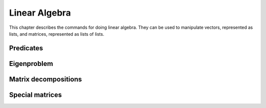 ==============
Linear Algebra
==============

This chapter describes the commands for doing linear algebra. They can
be used to manipulate vectors, represented as lists, and matrices,
represented as lists of lists.

.. function:: Dot(t1,t2)
              infix . (t1,t2)

   dot product of tensors

   :param t1,t2: tensors (currently only vectors and matrices are supported)

   :func:`Dot` returns the dot product (aka inner product) of two tensors ``t1``
   and ``t2``. The last  index of ``t1`` and the first index of ``t2`` are
   contracted. Currently :func:`Dot` works  only for vectors and matrices. Inner
   product of two vectors, a matrix  with a vector (and vice versa) or two
   matrices yields respectively a scalar, a vector or a matrix.

   :Example:

   ::

      In> Dot({1,2},{3,4})
      Out> 11;
      In> Dot({{1,2},{3,4}},{5,6})
      Out> {17,39};
      In> Dot({5,6},{{1,2},{3,4}})
      Out> {23,34};
      In> Dot({{1,2},{3,4}},{{5,6},{7,8}})
      Out> {{19,22},{43,50}};

   Or, using the ``.`` operator::

      In> {1,2} . {3,4}
      Out> 11;
      In> {{1,2},{3,4}} . {5,6}
      Out> {17,39};
      In> {5,6} . {{1,2},{3,4}}
      Out> {23,34};
      In> {{1,2},{3,4}} . {{5,6},{7,8}}
      Out> {{19,22},{43,50}};


   .. seealso:: :func:`Outer`, :func:`Cross`, :func:`IsScalar`, :func:`IsVector`, :func:`IsMatrix`

.. function:: CrossProduct(u,v)
              infix X(u,v)

   cross outer product of vectors

   :param u, v: three-dimensional vectors

   The `cross product`_ of the vectors ``u``  and ``v`` is returned. Both ``u``
   and ``v`` have to be three-dimensional.

   :Example:

   ::

      In> {a,b,c} X {d,e,f};
      Out> {b*f-c*e,c*d-a*f,a*e-b*d};


   .. seealso:: :func:`Dot`

   .. _cross product: https://en.wikipedia.org/wiki/Cross_product

.. function:: Outer(t1,t2)
              infix o(t1,t2)

   outer tensor product

   :param t1,t2: tensors (currently only vectors are supported)

   :func:`Outer` returns the outer product of two tensors ``t1`` and ``t2``.
   Currently :func:`Outer` work works only for vectors, i.e. tensors of rank 1.
   The outer product of two vectors yields a matrix.

   :Example:

   ::

      In> Outer({1,2},{3,4,5})
      Out> {{3,4,5},{6,8,10}};
      In> Outer({a,b},{c,d})
      Out> {{a*c,a*d},{b*c,b*d}};

   Or, using the ``o`` operator::

      In> {1,2} o {3,4,5}
      Out> {{3,4,5},{6,8,10}};
      In> {a,b} o {c,d}
      Out> {{a*c,a*d},{b*c,b*d}};


   .. seealso:: :func:`Dot`, :func:`Cross`

.. function:: ZeroVector(n)

   create a vector with all zeroes

   :param n: length of the vector to return

   This command returns a vector of length ``n``, filled with zeroes.

   :Example:

   ::

      In> ZeroVector(4)
      Out> {0,0,0,0};


   .. seealso:: :func:`BaseVector`, :func:`ZeroMatrix`, :func:`IsZeroVector`

.. function:: BaseVector(k, n)

   base vector

   :param k: index of the base vector to construct
   :param n: dimension of the vector

   This command returns the "k"-th base vector of dimension "n". This
   is a vector of length "n" with all zeroes except for the "k"-th
   entry, which contains a 1.

   :Example:

   ::

      In> BaseVector(2,4)
      Out> {0,1,0,0};


   .. seealso:: :func:`ZeroVector`, :func:`Identity`

.. function:: Identity(n)

   make identity matrix

   :param n: size of the matrix

   This commands returns the identity matrix of size "n" by "n". This
   matrix has ones on the diagonal while the other entries are zero.

   :Example:

   ::

      In> Identity(3)
      Out> {{1,0,0},{0,1,0},{0,0,1}};


   .. seealso:: :func:`BaseVector`, :func:`ZeroMatrix`, :func:`DiagonalMatrix`

.. function:: ZeroMatrix(n)

   make a zero matrix

   :param n: number of rows
   :param m: number of columns

   This command returns a matrix with `n` rows and `m` columns,
   completely filled with zeroes. If only given one parameter,  it
   returns the square `n` by `n` zero matrix.

   :Example:

   ::

      In> ZeroMatrix(3,4)
      Out> {{0,0,0,0},{0,0,0,0},{0,0,0,0}};
      In> ZeroMatrix(3)
      Out> {{0,0,0},{0,0,0},{0,0,0}};


   .. seealso:: :func:`ZeroVector`, :func:`Identity`

.. function:: Diagonal(A)

   extract the diagonal from a matrix

   :param A: matrix

   This command returns a vector of the diagonal components  of the
   matrix {A}.

   :Example:

   ::

      In> Diagonal(5*Identity(4))
      Out> {5,5,5,5};
      In> Diagonal(HilbertMatrix(3))
      Out> {1,1/3,1/5};


   .. seealso:: :func:`DiagonalMatrix`, :func:`IsDiagonal`

.. function:: DiagonalMatrix(d)

   construct a diagonal matrix

   :param d: list of values to put on the diagonal

   This command constructs a diagonal matrix, that is a square matrix
   whose off-diagonal entries are all zero. The elements of the vector
   "d" are put on the diagonal.

   :Example:

   ::

      In> DiagonalMatrix(1 .. 4)
      Out> {{1,0,0,0},{0,2,0,0},{0,0,3,0},{0,0,0,4}};


   .. seealso:: :func:`Identity`, :func:`ZeroMatrix`

.. function:: OrthogonalBasis(W)

   create an orthogonal basis

   :param W: A linearly independent set of row vectors (aka a matrix)

   Given a linearly independent set {W} (constructed of rows vectors),
   this command returns an orthogonal basis {V} for {W}, which means
   that span(V) = span(W) and {InProduct(V[i],V[j]) = 0} when {i !=
   j}.  This function uses the Gram-Schmidt orthogonalization process.

   :Example:

   ::

      In> OrthogonalBasis({{1,1,0},{2,0,1},{2,2,1}})
      Out> {{1,1,0},{1,-1,1},{-1/3,1/3,2/3}};


   .. seealso:: :func:`OrthonormalBasis`, :func:`InProduct`

.. function:: OrthonormalBasis(W)

   create an orthonormal basis

   :param W: A linearly independent set of row vectors (aka a matrix)

   Given a linearly independent set {W} (constructed of rows vectors),
   this command returns an orthonormal basis {V} for {W}. This is done
   by first using {OrthogonalBasis(W)}, then dividing each vector by
   its  magnitude, so as the give them unit length.

   :Example:

   ::

      In> OrthonormalBasis({{1,1,0},{2,0,1},{2,2,1}})
      Out> {{Sqrt(1/2),Sqrt(1/2),0},{Sqrt(1/3),-Sqrt(1/3),Sqrt(1/3)},
      {-Sqrt(1/6),Sqrt(1/6),Sqrt(2/3)}};


   .. seealso:: :func:`OrthogonalBasis`, :func:`InProduct`, :func:`Normalize`

.. function:: Normalize(v)

   normalize a vector

   :param v: a vector

   Return the normalized (unit) vector parallel to {v}: a vector
   having the same  direction but with length 1.

   :Example:

   ::

      In> v:=Normalize({3,4})
      Out> {3/5,4/5};
      In> v . v
      Out> 1;


   .. seealso:: :func:`InProduct`, :func:`CrossProduct`

.. function:: Transpose(M)

   get transpose of a matrix

   :param M: a matrix

   {Transpose} returns the transpose of a matrix :math:`M`. Because matrices
   are  just lists of lists, this is a useful operation too for lists.

   :Example:

   ::

      In> Transpose({{a,b}})
      Out> {{a},{b}};


.. function:: Determinant(M)

   determinant of a matrix

   :param M: a matrix

   Returns the determinant of a matrix M.

   :Example:

   ::

      In> A:=DiagonalMatrix(1 .. 4)
      Out> {{1,0,0,0},{0,2,0,0},{0,0,3,0},{0,0,0,4}};
      In> Determinant(A)
      Out> 24;


.. function:: Trace(M)

   trace of a matrix

   :param M: a matrix

   {Trace} returns the trace of a matrix :math:`M` (defined as the sum of
   the  elements on the diagonal of the matrix).

   :Example:

   ::

      In> A:=DiagonalMatrix(1 .. 4)
      Out> {{1,0,0,0},{0,2,0,0},{0,0,3,0},{0,0,0,4}};
      In> Trace(A)
      Out> 10;


.. function:: Inverse(M)

   get inverse of a matrix

   :param M: a matrix

   Inverse returns the inverse of matrix :math:`M`. The determinant of :math:`M`
   should  be non-zero. Because this function uses {Determinant} for
   calculating  the inverse of a matrix, you can supply matrices with
   non-numeric (symbolic)  matrix elements.

   :Example:

   ::

      In> A:=DiagonalMatrix({a,b,c})
      Out> {{a,0,0},{0,b,0},{0,0,c}};
      In> B:=Inverse(A)
      Out> {{(b*c)/(a*b*c),0,0},{0,(a*c)/(a*b*c),0},
      {0,0,(a*b)/(a*b*c)}};
      In> Simplify(B)
      Out> {{1/a,0,0},{0,1/b,0},{0,0,1/c}};


   .. seealso:: :func:`Determinant`

.. function:: Minor(M,i,j)

   get principal minor of a matrix

   :param M: a matrix
   :param i}, {j: positive integers

   Minor returns the minor of a matrix around  the element :math:`i, j`.
   The minor is the determinant of the matrix obtained from :math:`M` by
   deleting the :math:`i`-th row and the :math:`j`-th column.

   :Example:

   ::

      In> A := {{1,2,3}, {4,5,6}, {7,8,9}};
      Out> {{1,2,3},{4,5,6},{7,8,9}};
      In> PrettyForm(A);
      /                    \
      | ( 1 ) ( 2 ) ( 3 )  |
      |                    |
      | ( 4 ) ( 5 ) ( 6 )  |
      |                    |
      | ( 7 ) ( 8 ) ( 9 )  |
      \                    /
      Out> True;
      In> Minor(A,1,2);
      Out> -6;
      In> Determinant({{2,3}, {8,9}});
      Out> -6;


   .. seealso:: :func:`CoFactor`, :func:`Determinant`, :func:`Inverse`

.. function:: CoFactor(M,i,j)

   cofactor of a matrix

   :param M: a matrix
   :param i}, {j: positive integers

   {CoFactor} returns the cofactor of a matrix around  the element
   :math:`i,j`. The cofactor is the minor times  :math:`(-1)^(i+j)`.

   :Example:

   ::

      In> A := {{1,2,3}, {4,5,6}, {7,8,9}};
      Out> {{1,2,3},{4,5,6},{7,8,9}};
      In> PrettyForm(A);
      /                    \
      | ( 1 ) ( 2 ) ( 3 )  |
      |                    |
      | ( 4 ) ( 5 ) ( 6 )  |
      |                    |
      | ( 7 ) ( 8 ) ( 9 )  |
      \                    /
      Out> True;
      In> CoFactor(A,1,2);
      Out> 6;
      In> Minor(A,1,2);
      Out> -6;
      In> Minor(A,1,2) * (-1)^(1+2);
      Out> 6;


   .. seealso:: :func:`Minor`, :func:`Determinant`, :func:`Inverse`

.. function:: MatrixPower(mat,n)

   get nth power of a square matrix

   :param mat: a square matrix
   :param n: an integer

   {MatrixPower(mat,n)} returns the {n}th power of a square matrix
   {mat}. For  positive {n} it evaluates dot products of {mat} with
   itself. For negative  {n} the nth power of the inverse of {mat} is
   returned. For {n}=0 the identity  matrix is returned.

.. function:: SolveMatrix(M,v)

   solve a linear system

   :param M: a matrix
   :param v: a vector

   {SolveMatrix} returns the vector :math:`x` that satisfies  the equation
   :math:`M*x = v`. The determinant of :math:`M` should be non-zero.

   :Example:

   ::

      In> A := {{1,2}, {3,4}};
      Out> {{1,2},{3,4}};
      In> v := {5,6};
      Out> {5,6};
      In> x := SolveMatrix(A, v);
      Out> {-4,9/2};
      In> A * x;
      Out> {5,6};


   .. seealso:: :func:`Inverse`, :func:`Solve`, :func:`PSolve`, :func:`Determinant`

.. function:: Sparsity(matrix)

   get the sparsity of a matrix

   :param matrix: a matrix

   The function {Sparsity} returns a number between {0} and {1} which
   represents the percentage of zero entries in the matrix. Although
   there is no definite critical value, a sparsity of {0.75}  or more
   is almost universally considered a "sparse" matrix. These type of
   matrices can be handled in a different manner than "full" matrices
   which speedup many calculations by orders of magnitude.

   :Example:

   ::

      In> Sparsity(Identity(2))
      Out> 0.5;
      In> Sparsity(Identity(10))
      Out> 0.9;
      In> Sparsity(HankelMatrix(10))
      Out> 0.45;
      In> Sparsity(HankelMatrix(100))
      Out> 0.495;
      In> Sparsity(HilbertMatrix(10))
      Out> 0;
      In> Sparsity(ZeroMatrix(10,10))
      Out> 1;

Predicates
----------
.. function:: IsScalar(expr)

   test for a scalar

   :param expr: a mathematical object

   {IsScalar} returns :data:`True` if {expr} is a scalar, :data:`False` otherwise.
   Something is considered to be a scalar if it's not a list.

   :Example:

   ::

      In> IsScalar(7)
      Out> True;
      In> IsScalar(Sin(x)+x)
      Out> True;
      In> IsScalar({x,y})
      Out> False;


   .. seealso:: :func:`IsList`, :func:`IsVector`, :func:`IsMatrix`

.. function:: IsVector([pred,]expr)

   test for a vector

   :param expr: expression to test
   :param pred: predicate test (e.g. IsNumber, IsInteger, ...)

   {IsVector(expr)} returns :data:`True` if {expr} is a vector, :data:`False`
   otherwise.  Something is considered to be a vector if it's a list
   of scalars.  {IsVector(pred,expr)} returns :data:`True` if {expr} is a
   vector and if the  predicate test {pred} returns :data:`True` when
   applied to every element of  the vector {expr}, :data:`False` otherwise.

   :Example:

   ::

      In> IsVector({a,b,c})
      Out> True;
      In> IsVector({a,{b},c})
      Out> False;
      In> IsVector(IsInteger,{1,2,3})
      Out> True;
      In> IsVector(IsInteger,{1,2.5,3})
      Out> False;


   .. seealso:: :func:`IsList`, :func:`IsScalar`, :func:`IsMatrix`

.. function:: IsMatrix([pred,]expr)

   test for a matrix

   :param expr: expression to test
   :param pred: predicate test (e.g. IsNumber, IsInteger, ...)

   {IsMatrix(expr)} returns :data:`True` if {expr} is a matrix, :data:`False`
   otherwise.  Something is considered to be a matrix if it's a list
   of vectors of equal  length.  {IsMatrix(pred,expr)} returns :data:`True`
   if {expr} is a matrix and if the  predicate test {pred} returns
   :data:`True` when applied to every element of  the matrix {expr}, :data:`False`
   otherwise.

   :Example:

   ::

      In> IsMatrix(1)
      Out> False;
      In> IsMatrix({1,2})
      Out> False;
      In> IsMatrix({{1,2},{3,4}})
      Out> True;
      In> IsMatrix(IsRational,{{1,2},{3,4}})
      Out> False;
      In> IsMatrix(IsRational,{{1/2,2/3},{3/4,4/5}})
      Out> True;


   .. seealso:: :func:`IsList`, :func:`IsVector`

.. function:: IsSquareMatrix([pred,]expr)

   test for a square matrix

   :param expr: expression to test
   :param pred: predicate test (e.g. IsNumber, IsInteger, ...)

   {IsSquareMatrix(expr)} returns :data:`True` if {expr} is a square matrix,
   :data:`False` otherwise. Something is considered to be a square matrix if
   it's a matrix having the same number of rows and columns.
   {IsMatrix(pred,expr)} returns :data:`True` if {expr} is a square matrix
   and  if the predicate test {pred} returns :data:`True` when applied to
   every  element of the matrix {expr}, :data:`False` otherwise.

   :Example:

   ::

      In> IsSquareMatrix({{1,2},{3,4}});
      Out> True;
      In> IsSquareMatrix({{1,2,3},{4,5,6}});
      Out> False;
      In> IsSquareMatrix(IsBoolean,{{1,2},{3,4}});
      Out> False;
      In> IsSquareMatrix(IsBoolean,{{True,False},{False,True}});
      Out> True;


   .. seealso:: :func:`IsMatrix`

.. function:: IsHermitian(A)

   test for a Hermitian matrix

   :param A: a square matrix

   IsHermitian(A) returns :data:`True` if {A} is Hermitian and :data:`False`
   otherwise. :math:`A` is a Hermitian matrix iff Conjugate( Transpose :math:`A`
   )=:math:`A`.  If :math:`A` is a real matrix, it must be symmetric to be
   Hermitian.

   :Example:

   ::

      In> IsHermitian({{0,I},{-I,0}})
      Out> True;
      In> IsHermitian({{0,I},{2,0}})
      Out> False;


   .. seealso:: :func:`IsUnitary`

.. function:: IsOrthogonal(A)

   test for an orthogonal matrix

   :param A: square matrix

   {IsOrthogonal(A)} returns :data:`True` if {A} is orthogonal and :data:`False`
   otherwise. :math:`A` is orthogonal iff :math:`A`*Transpose(:math:`A`) = Identity, or
   equivalently Inverse(:math:`A`) = Transpose(:math:`A`).

   :Example:

   ::

      In> A := {{1,2,2},{2,1,-2},{-2,2,-1}};
      Out> {{1,2,2},{2,1,-2},{-2,2,-1}};
      In> PrettyForm(A/3)
      /                      \
      | / 1 \  / 2 \ / 2 \   |
      | | - |  | - | | - |   |
      | \ 3 /  \ 3 / \ 3 /   |
      |                      |
      | / 2 \  / 1 \ / -2 \  |
      | | - |  | - | | -- |  |
      | \ 3 /  \ 3 / \ 3  /  |
      |                      |
      | / -2 \ / 2 \ / -1 \  |
      | | -- | | - | | -- |  |
      | \ 3  / \ 3 / \ 3  /  |
      \                      /
      Out> True;
      In> IsOrthogonal(A/3)
      Out> True;


.. function:: IsDiagonal(A)

   test for a diagonal matrix

   :param A: a matrix

   {IsDiagonal(A)} returns :data:`True` if {A} is a diagonal square matrix
   and :data:`False` otherwise.

   :Example:

   ::

      In> IsDiagonal(Identity(5))
      Out> True;
      In> IsDiagonal(HilbertMatrix(5))
      Out> False;


.. function:: IsLowerTriangular(A)

   test for a lower triangular matrix

   :param A: a matrix

   A lower/upper triangular matrix is a square matrix which has all
   zero entries above/below the diagonal.    {IsLowerTriangular(A)}
   returns :data:`True` if {A} is a lower triangular matrix and :data:`False`
   otherwise.  {IsUpperTriangular(A)} returns :data:`True` if {A} is an
   upper triangular matrix and :data:`False` otherwise.

   :Example:

   ::

      In> IsUpperTriangular(Identity(5))
      Out> True;
      In> IsLowerTriangular(Identity(5))
      Out> True;
      In> IsLowerTriangular({{1,2},{0,1}})
      Out> False;
      In> IsUpperTriangular({{1,2},{0,1}})
      Out> True;
      A non-square matrix cannot be triangular:
      In> IsUpperTriangular({{1,2,3},{0,1,2}})
      Out> False;


   .. seealso:: :func:`IsDiagonal`

.. function:: IsSymmetric(A)

   test for a symmetric matrix

   :param A: a matrix

   {IsSymmetric(A)} returns :data:`True` if {A} is symmetric and :data:`False`
   otherwise.  :math:`A` is symmetric iff Transpose (:math:`A`) =:math:`A`.

   :Example:

   ::

      In> A := {{1,0,0,0,1},{0,2,0,0,0},{0,0,3,0,0},
      {0,0,0,4,0},{1,0,0,0,5}};
      In> PrettyForm(A)
      /                                \
      | ( 1 ) ( 0 ) ( 0 ) ( 0 ) ( 1 )  |
      |                                |
      | ( 0 ) ( 2 ) ( 0 ) ( 0 ) ( 0 )  |
      |                                |
      | ( 0 ) ( 0 ) ( 3 ) ( 0 ) ( 0 )  |
      |                                |
      | ( 0 ) ( 0 ) ( 0 ) ( 4 ) ( 0 )  |
      |                                |
      | ( 1 ) ( 0 ) ( 0 ) ( 0 ) ( 5 )  |
      \                                /
      Out> True;
      In> IsSymmetric(A)
      Out> True;


   .. seealso:: :func:`IsHermitian`, :func:`IsSkewSymmetric`

.. function:: IsSkewSymmetric(A)

   test for a skew-symmetric matrix

   :param A: a square matrix

   {IsSkewSymmetric(A)} returns :data:`True` if {A} is skew symmetric and
   :data:`False` otherwise.  :math:`A` is skew symmetric iff :math:`Transpose(A)` =:math:`-A`.

   :Example:

   ::

      In> A := {{0,-1},{1,0}}
      Out> {{0,-1},{1,0}};
      In> PrettyForm(%)
      /               \
      | ( 0 ) ( -1 )  |
      |               |
      | ( 1 ) ( 0 )   |
      \               /
      Out> True;
      In> IsSkewSymmetric(A);
      Out> True;


   .. seealso:: :func:`IsSymmetric`, :func:`IsHermitian`

.. function:: IsUnitary(A)

   test for a unitary matrix

   :param A: a square matrix

   This function tries to find out if A is unitary.    A matrix :math:`A` is
   orthogonal iff :math:`A^(-1)` = Transpose( Conjugate(:math:`A`) ). This is
   equivalent to the fact that the columns of :math:`A` build an orthonormal
   system  (with respect to the scalar product defined by
   {InProduct}).

   :Example:

   ::

      In> IsUnitary({{0,I},{-I,0}})
      Out> True;
      In> IsUnitary({{0,I},{2,0}})
      Out> False;


   .. seealso:: :func:`IsHermitian`, :func:`IsSymmetric`

.. function:: IsIdempotent(A)

   test for an idempotent matrix

   :param A: a square matrix

   {IsIdempotent(A)} returns :data:`True` if {A} is idempotent and :data:`False`
   otherwise.  :math:`A` is idempotent iff :math:`A^2=A`. Note that this also
   implies that :math:`A` raised  to any power is also equal to :math:`A`.

   :Example:

   ::

      In> IsIdempotent(ZeroMatrix(10,10));
      Out> True;
      In> IsIdempotent(Identity(20))
      Out> True;
      Special matrices


Eigenproblem
------------

.. function:: CharacteristicEquation(matrix,var)

   get characteristic polynomial of a matrix

   :param matrix: a matrix
   :param var: a free variable

   CharacteristicEquation  returns the characteristic equation of
   "matrix", using  "var". The zeros of this equation are the
   eigenvalues  of the matrix, Det(matrix-I*var);

   :Example:

   ::

      In> A:=DiagonalMatrix({a,b,c})
      Out> {{a,0,0},{0,b,0},{0,0,c}};
      In> B:=CharacteristicEquation(A,x)
      Out> (a-x)*(b-x)*(c-x);
      In> Expand(B,x)
      Out> (b+a+c)*x^2-x^3-((b+a)*c+a*b)*x+a*b*c;


   .. seealso:: :func:`EigenValues`, :func:`EigenVectors`

.. function:: EigenValues(matrix)

   get eigenvalues of a matrix

   :param matrix: a square matrix

   EigenValues returns the eigenvalues of a matrix.  The eigenvalues x
   of a matrix M are the numbers such that  :math:`M*v=x*v` for some vector.
   It first determines the characteristic equation, and then
   factorizes this  equation, returning the roots of the
   characteristic equation  Det(matrix-x*identity).

   :Example:

   ::

      In> M:={{1,2},{2,1}}
      Out> {{1,2},{2,1}};
      In> EigenValues(M)
      Out> {3,-1};


   .. seealso:: :func:`EigenVectors`, :func:`CharacteristicEquation`

.. function:: EigenVectors(A,eigenvalues)

   get eigenvectors of a matrix

   :param matrix: a square matrix
   :param eigenvalues: list of eigenvalues as returned by {EigenValues}

   {EigenVectors} returns a list of the eigenvectors of a matrix.  It
   uses the eigenvalues and the matrix to set up n equations with  n
   unknowns for each eigenvalue, and then calls {Solve} to determine
   the values of each vector.

   :Example:

   ::

      In> M:={{1,2},{2,1}}
      Out> {{1,2},{2,1}};
      In> e:=EigenValues(M)
      Out> {3,-1};
      In> EigenVectors(M,e)
      Out> {{-ki2/ -1,ki2},{-ki2,ki2}};


   .. seealso:: :func:`EigenValues`, :func:`CharacteristicEquation`


Matrix decompositions
---------------------

.. function:: Cholesky(A)

   find the Cholesky decomposition

   :param A: a square positive definite matrix

   {Cholesky} returns a upper triangular matrix {R} such that
   {Transpose(R)*R = A}.  The matrix {A} must be positive definite,
   {Cholesky} will notify the user if the matrix  is not. Some
   families of positive definite matrices are all symmetric matrices,
   diagonal  matrices with positive elements and Hilbert matrices.

   :Example:

   ::

      In> A:={{4,-2,4,2},{-2,10,-2,-7},{4,-2,8,4},{2,-7,4,7}}
      Out> {{4,-2,4,2},{-2,10,-2,-7},{4,-2,8,4},{2,-7,4,7}};
      In> R:=Cholesky(A);
      Out> {{2,-1,2,1},{0,3,0,-2},{0,0,2,1},{0,0,0,1}};
      In> Transpose(R)*R = A
      Out> True;
      In> Cholesky(4*Identity(5))
      Out> {{2,0,0,0,0},{0,2,0,0,0},{0,0,2,0,0},{0,0,0,2,0},{0,0,0,0,2}};
      In> Cholesky(HilbertMatrix(3))
      Out> {{1,1/2,1/3},{0,Sqrt(1/12),Sqrt(1/12)},{0,0,Sqrt(1/180)}};
      In> Cholesky(ToeplitzMatrix({1,2,3}))
      In function "Check" :
      CommandLine(1) : "Cholesky: Matrix is not positive definite"


   .. seealso:: :func:`IsSymmetric`, :func:`IsDiagonal`, :func:`Diagonal`

.. function:: LU(A)

   find the LU decomposition

   :param A: square matrix

   :func:`LU` performs `LU decomposition`_ of a matrix.

   :Example:

   ::

      In> A := {{1,2}, {3,4}}
      Out> {{1,2},{3,4}}
      In> {l,u} := LU(A)
      Out> {{{1,0},{3,1}},{{1,2},{0,-2}}}
      In> IsLowerTriangular(l)
      Out> True
      In> IsUpperTriangular(u)
      Out> True
      In> l * u
      Out> {{1,2},{3,4}}

   .. seealso:: :func:`LDU`, :func:`IsLowerTriangular`, :func:`IsUpperTriangular`

   .. _LU decomposition: https://en.wikipedia.org/wiki/LU_decomposition

.. function:: LDU(A)

   find the LDU decomposition

   :param A: square matrix

   :func:`LDU` performs `LDU decomposition`_ of a matrix.

   :Example:

   ::

      In> A := {{1,2}, {3,4}}
      Out> {{1,2},{3,4}}
      In> {l,d,u} := LDU(A)
      Out> {{{1,0},{3,1}},{{1,0},{0,-2}},{{1,2},{0,1}}}
      In> IsLowerTriangular(l)
      Out> True
      In> IsDiagonal(d)
      Out> True
      In> IsUpperTriangular(u)
      Out> True
      In> l * d * u
      Out> {{1,2},{3,4}}

   .. seealso:: :func:`LU`, :func:`IsDiagonal`, :func:`IsLowerTriangular`, :func:`IsUpperTriangular`

   .. _LDU decomposition: https://en.wikipedia.org/wiki/LU_decomposition#Definitions


Special matrices
----------------

.. function:: VandermondeMatrix(vector)

   create the Vandermonde matrix

   :param vector: an :math:`n`-dimensional vector

   The function {VandermondeMatrix} calculates the Vandermonde matrix
   of a vector.    The :math:`(i,j)`-th element of the Vandermonde matrix
   is defined as :math:`i^(j-1)`.

   :Example:

   ::

      In> VandermondeMatrix({1,2,3,4})
      Out> {{1,1,1,1},{1,2,3,4},{1,4,9,16},{1,8,27,64}};
      In>PrettyForm(%)
      /                            \
      | ( 1 ) ( 1 ) ( 1 )  ( 1 )   |
      |                            |
      | ( 1 ) ( 2 ) ( 3 )  ( 4 )   |
      |                            |
      | ( 1 ) ( 4 ) ( 9 )  ( 16 )  |
      |                            |
      | ( 1 ) ( 8 ) ( 27 ) ( 64 )  |
      \                            /



.. function:: HilbertMatrix(n)

   create a Hilbert matrix

   :param n,m: positive integers

   The function {HilbertMatrix} returns the {n} by {m} Hilbert matrix
   if given two arguments, and the square {n} by {n} Hilbert matrix
   if given only one. The Hilbert matrix is defined as {A(i,j) =
   1/(i+j-1)}.  The Hilbert matrix is extremely sensitive to
   manipulate and invert numerically.

   :Example:

   ::

      In> PrettyForm(HilbertMatrix(4))
      /                          \
      | ( 1 ) / 1 \ / 1 \ / 1 \  |
      |       | - | | - | | - |  |
      |       \ 2 / \ 3 / \ 4 /  |
      |                          |
      | / 1 \ / 1 \ / 1 \ / 1 \  |
      | | - | | - | | - | | - |  |
      | \ 2 / \ 3 / \ 4 / \ 5 /  |
      |                          |
      | / 1 \ / 1 \ / 1 \ / 1 \  |
      | | - | | - | | - | | - |  |
      | \ 3 / \ 4 / \ 5 / \ 6 /  |
      |                          |
      | / 1 \ / 1 \ / 1 \ / 1 \  |
      | | - | | - | | - | | - |  |
      | \ 4 / \ 5 / \ 6 / \ 7 /  |
      \                          /


   .. seealso:: :func:`HilbertInverseMatrix`

.. function:: HilbertInverseMatrix(n)

   create a Hilbert inverse matrix

   :param n: positive integer

   The function {HilbertInverseMatrix} returns the {n} by {n} inverse
   of the  corresponding Hilbert matrix. All Hilbert inverse matrices
   have integer  entries that grow in magnitude rapidly.

   :Example:

   ::

      In> PrettyForm(HilbertInverseMatrix(4))
      /                                         \
      | ( 16 )   ( -120 )  ( 240 )   ( -140 )   |
      |                                         |
      | ( -120 ) ( 1200 )  ( -2700 ) ( 1680 )   |
      |                                         |
      | ( 240 )  ( -2700 ) ( 6480 )  ( -4200 )  |
      |                                         |
      | ( -140 ) ( 1680 )  ( -4200 ) ( 2800 )   |
      \                                         /


   .. seealso:: :func:`HilbertMatrix`

.. function:: ToeplitzMatrix(N)

   create a Toeplitz matrix

   :param N: an :math:`n`-dimensional row vector

   The function {ToeplitzMatrix} calculates the Toeplitz matrix given
   an :math:`n`-dimensional row vector. This matrix has the same entries in
   all diagonal columns, from upper left to lower right.

   :Example:

   ::

      In> PrettyForm(ToeplitzMatrix({1,2,3,4,5}))
      /                                \
      | ( 1 ) ( 2 ) ( 3 ) ( 4 ) ( 5 )  |
      |                                |
      | ( 2 ) ( 1 ) ( 2 ) ( 3 ) ( 4 )  |
      |                                |
      | ( 3 ) ( 2 ) ( 1 ) ( 2 ) ( 3 )  |
      |                                |
      | ( 4 ) ( 3 ) ( 2 ) ( 1 ) ( 2 )  |
      |                                |
      | ( 5 ) ( 4 ) ( 3 ) ( 2 ) ( 1 )  |
      \                                /


.. function:: SylvesterMatrix(poly1,poly2,variable)

   calculate the Sylvester matrix of two polynomials

   :param poly1: polynomial
   :param poly2: polynomial
   :param variable: variable to express the matrix for

   The function {SylvesterMatrix} calculates the Sylvester matrix  for a pair of
   polynomials. The Sylvester matrix is closely related to the resultant, which
   is defined as the determinant of the Sylvester matrix. Two polynomials  share
   common roots only if the resultant is zero.

   :Example:

   ::

      In> ex1:= x^2+2*x-a
      Out> x^2+2*x-a;
      In> ex2:= x^2+a*x-4
      Out> x^2+a*x-4;
      In> A:=SylvesterMatrix(ex1,ex2,x)
      Out> {{1,2,-a,0},{0,1,2,-a},
      {1,a,-4,0},{0,1,a,-4}};
      In> B:=Determinant(A)
      Out> 16-a^2*a- -8*a-4*a+a^2- -2*a^2-16-4*a;
      In> Simplify(B)
      Out> 3*a^2-a^3;
      The above example shows that the two polynomials have common
      zeros if :math:` a = 3 :math:`.


   .. seealso:: :func:`Determinant`, :func:`Simplify`, :func:`Solve`, :func:`PSolve`

